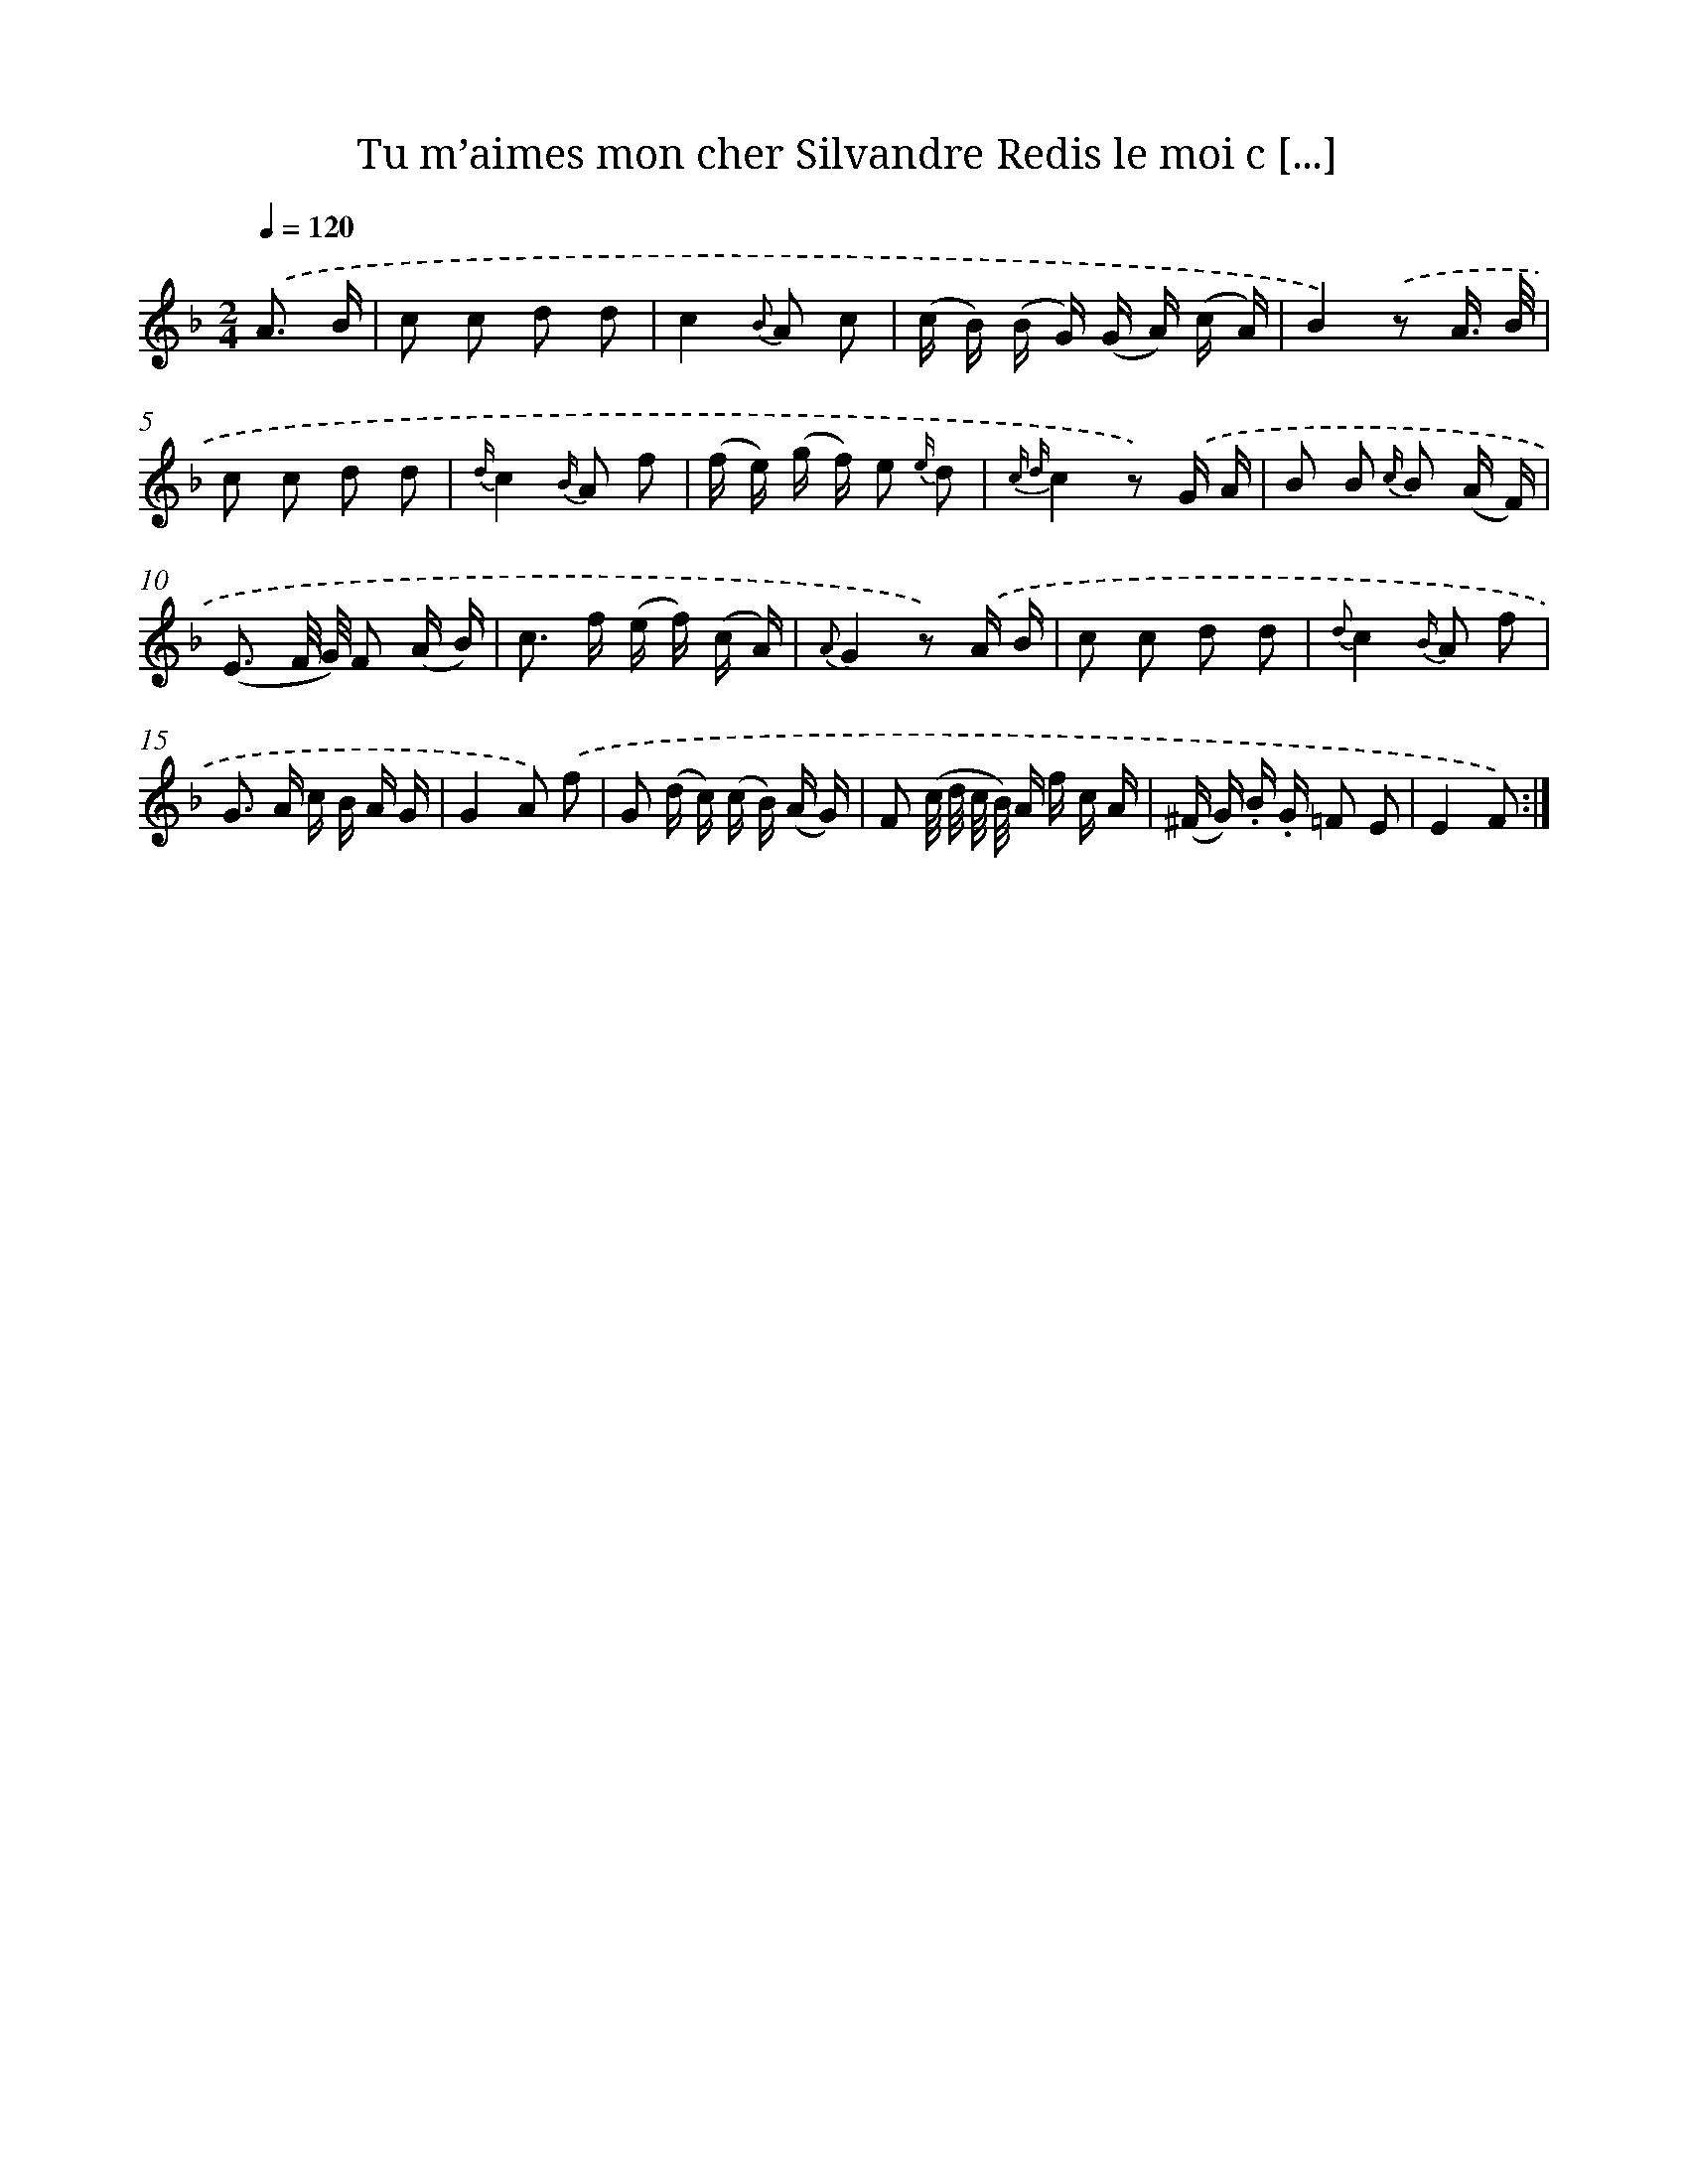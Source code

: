 X: 13237
T: Tu m’aimes mon cher Silvandre Redis le moi c [...]
%%abc-version 2.0
%%abcx-abcm2ps-target-version 5.9.1 (29 Sep 2008)
%%abc-creator hum2abc beta
%%abcx-conversion-date 2018/11/01 14:37:32
%%humdrum-veritas 3535514386
%%humdrum-veritas-data 4197955178
%%continueall 1
%%barnumbers 0
L: 1/16
M: 2/4
Q: 1/4=120
K: F clef=treble
.('A3 B [I:setbarnb 1]|
c2 c2 d2 d2 |
c4{B} A2 c2 |
(c B) (B G) (G A) (c A) |
B4).('z2 A3/ B/ |
c2 c2 d2 d2 |
{d/}c4{B/} A2 f2 |
(f e) (g f) e2 {e/} d2 |
{c d}c4z2) .('G A |
B2 B2 {c/} B2 (A F) |
(E3 F/ G/) F2 (A B) |
c2> f2 (e f) (c A) |
{A}G4z2) .('A B |
c2 c2 d2 d2 |
{d}c4{B/} A2 f2 |
G2> A2 c B A G |
G4A2) .('f2 |
G2 (d c) (c B) (A G) |
F2 (c/ d/ c/ B/) A f c A |
(^F G) .B .G =F2 E2 |
E4F2) :|]

